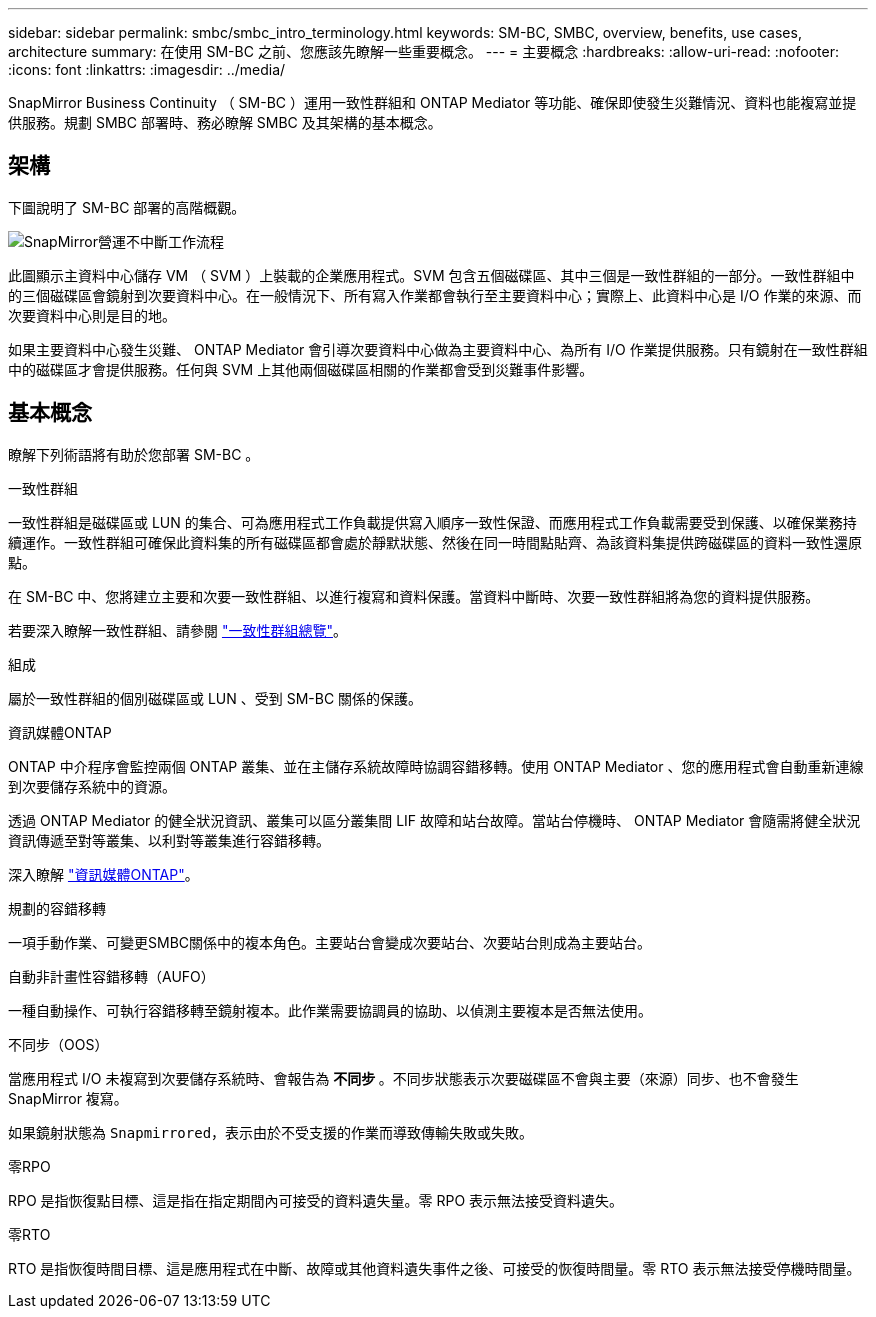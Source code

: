 ---
sidebar: sidebar 
permalink: smbc/smbc_intro_terminology.html 
keywords: SM-BC, SMBC, overview, benefits, use cases, architecture 
summary: 在使用 SM-BC 之前、您應該先瞭解一些重要概念。 
---
= 主要概念
:hardbreaks:
:allow-uri-read: 
:nofooter: 
:icons: font
:linkattrs: 
:imagesdir: ../media/


[role="lead"]
SnapMirror Business Continuity （ SM-BC ）運用一致性群組和 ONTAP Mediator 等功能、確保即使發生災難情況、資料也能複寫並提供服務。規劃 SMBC 部署時、務必瞭解 SMBC 及其架構的基本概念。



== 架構

下圖說明了 SM-BC 部署的高階概觀。

image:workflow_san_snapmirror_business_continuity.png["SnapMirror營運不中斷工作流程"]

此圖顯示主資料中心儲存 VM （ SVM ）上裝載的企業應用程式。SVM 包含五個磁碟區、其中三個是一致性群組的一部分。一致性群組中的三個磁碟區會鏡射到次要資料中心。在一般情況下、所有寫入作業都會執行至主要資料中心；實際上、此資料中心是 I/O 作業的來源、而次要資料中心則是目的地。

如果主要資料中心發生災難、 ONTAP Mediator 會引導次要資料中心做為主要資料中心、為所有 I/O 作業提供服務。只有鏡射在一致性群組中的磁碟區才會提供服務。任何與 SVM 上其他兩個磁碟區相關的作業都會受到災難事件影響。



== 基本概念

瞭解下列術語將有助於您部署 SM-BC 。

.一致性群組
一致性群組是磁碟區或 LUN 的集合、可為應用程式工作負載提供寫入順序一致性保證、而應用程式工作負載需要受到保護、以確保業務持續運作。一致性群組可確保此資料集的所有磁碟區都會處於靜默狀態、然後在同一時間點貼齊、為該資料集提供跨磁碟區的資料一致性還原點。

在 SM-BC 中、您將建立主要和次要一致性群組、以進行複寫和資料保護。當資料中斷時、次要一致性群組將為您的資料提供服務。

若要深入瞭解一致性群組、請參閱 link:../consistency-groups/index.html["一致性群組總覽"]。

.組成
屬於一致性群組的個別磁碟區或 LUN 、受到 SM-BC 關係的保護。

.資訊媒體ONTAP
ONTAP 中介程序會監控兩個 ONTAP 叢集、並在主儲存系統故障時協調容錯移轉。使用 ONTAP Mediator 、您的應用程式會自動重新連線到次要儲存系統中的資源。

透過 ONTAP Mediator 的健全狀況資訊、叢集可以區分叢集間 LIF 故障和站台故障。當站台停機時、 ONTAP Mediator 會隨需將健全狀況資訊傳遞至對等叢集、以利對等叢集進行容錯移轉。

深入瞭解 link:../mediator/index.html["資訊媒體ONTAP"^]。

.規劃的容錯移轉
一項手動作業、可變更SMBC關係中的複本角色。主要站台會變成次要站台、次要站台則成為主要站台。

.自動非計畫性容錯移轉（AUFO）
一種自動操作、可執行容錯移轉至鏡射複本。此作業需要協調員的協助、以偵測主要複本是否無法使用。

.不同步（OOS）
當應用程式 I/O 未複寫到次要儲存系統時、會報告為 ** 不同步 ** 。不同步狀態表示次要磁碟區不會與主要（來源）同步、也不會發生 SnapMirror 複寫。

如果鏡射狀態為 `Snapmirrored`，表示由於不受支援的作業而導致傳輸失敗或失敗。

.零RPO
RPO 是指恢復點目標、這是指在指定期間內可接受的資料遺失量。零 RPO 表示無法接受資料遺失。

.零RTO
RTO 是指恢復時間目標、這是應用程式在中斷、故障或其他資料遺失事件之後、可接受的恢復時間量。零 RTO 表示無法接受停機時間量。
